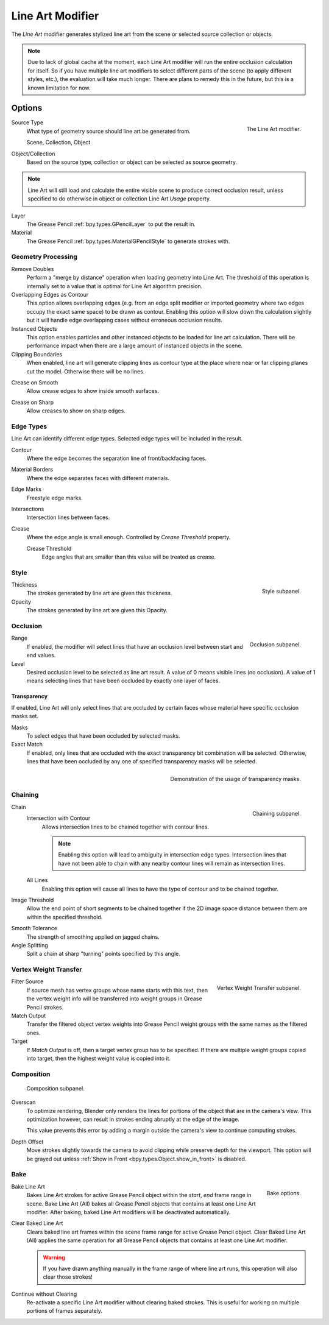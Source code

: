 .. index:: Grease Pencil Modifiers; Line Art Modifier
.. _bpy.types.LineartGpencilModifier:

*****************
Line Art Modifier
*****************

The *Line Art* modifier generates stylized line art from the scene or selected source collection or objects.

.. note::

   Due to lack of global cache at the moment, each Line Art modifier will run the entire
   occlusion calculation for itself. So if you have multiple line art modifiers to select
   different parts of the scene (to apply different styles, etc.), the evaluation will take much longer.
   There are plans to remedy this in the future, but this is a known limitation for now.


Options
=======

.. figure:: /images/grease-pencil_modifiers_generate_line-art_panel.png
   :align: right

   The Line Art modifier.

Source Type
   What type of geometry source should line art be generated from.

   Scene, Collection, Object

Object/Collection
   Based on the source type, collection or object can be selected as source geometry.

.. note::

   Line Art will still load and calculate the entire visible scene to produce correct occlusion result,
   unless specified to do otherwise in object or collection Line Art *Usage* property.

Layer
   The Grease Pencil :ref:`bpy.types.GPencilLayer` to put the result in.

Material
   The Grease Pencil :ref:`bpy.types.MaterialGPencilStyle` to generate strokes with.


Geometry Processing
-------------------

Remove Doubles
   Perform a "merge by distance" operation when loading geometry into Line Art.
   The threshold of this operation is internally set to a value that is optimal for Line Art algorithm precision.

Overlapping Edges as Contour
   This option allows overlapping edges (e.g. from an edge split modifier or imported geometry where
   two edges occupy the exact same space) to be drawn as contour. Enabling this option will slow down
   the calculation slightly but it will handle edge overlapping cases without erroneous occlusion results.

Instanced Objects
   This option enables particles and other instanced objects to be loaded for line art calculation.
   There will be performance impact when there are a large amount of instanced objects in the scene.

Clipping Boundaries
   When enabled, line art will generate clipping lines as contour type at the place
   where near or far clipping planes cut the model. Otherwise there will be no lines.

.. _bpy.types.LineartGpencilModifier.use_crease_on_smooth:

Crease on Smooth
   Allow crease edges to show inside smooth surfaces.

.. _bpy.types.LineartGpencilModifier.use_crease_on_sharp:

Crease on Sharp
   Allow creases to show on sharp edges.


Edge Types
----------

Line Art can identify different edge types. Selected edge types will be included in the result.

Contour
   Where the edge becomes the separation line of front/backfacing faces.

Material Borders
   Where the edge separates faces with different materials.

Edge Marks
   Freestyle edge marks.

Intersections
   Intersection lines between faces.

Crease
   Where the edge angle is small enough. Controlled by *Crease Threshold* property.

   Crease Threshold
      Edge angles that are smaller than this value will be treated as crease.


Style
-----

.. figure:: /images/grease-pencil_modifiers_generate_line-art_style-panel.png
   :align: right

   Style subpanel.

Thickness
   The strokes generated by line art are given this thickness.

Opacity
   The strokes generated by line art are given this Opacity.


Occlusion
---------

.. figure:: /images/grease-pencil_modifiers_generate_line-art_occlusion-panel.png
   :align: right

   Occlusion subpanel.

Range
   If enabled, the modifier will select lines that have an occlusion level between start and end values.

Level
   Desired occlusion level to be selected as line art result. A value of 0 means visible lines (no occlusion).
   A value of 1 means selecting lines that have been occluded by exactly one layer of faces.


Transparency
^^^^^^^^^^^^

If enabled, Line Art will only select lines that are occluded by certain faces whose material
have specific occlusion masks set.

Masks
   To select edges that have been occluded by selected masks.

Exact Match
   If enabled, only lines that are occluded with the exact transparency bit combination will be selected.
   Otherwise, lines that have been occluded by any one of specified transparency masks will be selected.

.. figure:: /images/grease-pencil_modifiers_generate_line-art_transparency-mask.png
   :align: right

   Demonstration of the usage of transparency masks.


Chaining
--------

.. figure:: /images/grease-pencil_modifiers_generate_line-art_chaining-panel.png
   :align: right

   Chaining subpanel.

Chain
   Intersection with Contour
      Allows intersection lines to be chained together with contour lines.

      .. note::

         Enabling this option will lead to ambiguity in intersection edge types.
         Intersection lines that have not been able to chain with any nearby contour lines will remain
         as intersection lines.

   All Lines
      Enabling this option will cause all lines to have the type of contour and to be chained together.

Image Threshold
   Allow the end point of short segments to be chained together if the 2D image space distance
   between them are within the specified threshold.

.. _bpy.types.LineartGpencilModifier.smooth_tolerance:

Smooth Tolerance
   The strength of smoothing applied on jagged chains.

Angle Splitting
   Split a chain at sharp "turning" points specified by this angle.


Vertex Weight Transfer
----------------------

.. figure:: /images/grease-pencil_modifiers_generate_line-art_vertex-weight-panel.png
   :align: right

   Vertex Weight Transfer subpanel.

Filter Source
   If source mesh has vertex groups whose name starts with this text, then the vertex weight info
   will be transferred into weight groups in Grease Pencil strokes.

Match Output
   Transfer the filtered object vertex weights into Grease Pencil weight groups with the same names
   as the filtered ones.

Target
   If *Match Output* is off, then a target vertex group has to be specified.
   If there are multiple weight groups copied into target, then the highest weight value is copied into it.


Composition
-----------

.. figure:: /images/grease-pencil_modifiers_generate_line-art_composition-panel.png

   Composition subpanel.

.. _bpy.types.LineartGpencilModifier.overscan:

Overscan
   To optimize rendering, Blender only renders the lines for portions of the object that are in the camera's view.
   This optimization however, can result in strokes ending abruptly at the edge of the image.

   This value prevents this error by adding a margin outside the camera's view to continue computing strokes.

.. _bpy.types.LineartGpencilModifier.stroke_depth_offset:

Depth Offset
   Move strokes slightly towards the camera to avoid clipping while preserve depth for the viewport.
   This option will be grayed out unless :ref:`Show in Front <bpy.types.Object.show_in_front>` is disabled.


Bake
----

.. figure:: /images/grease-pencil_modifiers_generate_line-art_baking-panel.png
   :align: right

   Bake options.

Bake Line Art
   Bakes Line Art strokes for active Grease Pencil object within the *start*, *end* frame range in scene.
   Bake Line Art (All) bakes all Grease Pencil objects that contains at least one Line Art modifier.
   After baking, baked Line Art modifiers will be deactivated automatically.

Clear Baked Line Art
   Clears baked line art frames within the scene frame range for active Grease Pencil object.
   Clear Baked Line Art (All) applies the same operation for all Grease Pencil objects that
   contains at least one Line Art modifier.

   .. warning::

      If you have drawn anything manually in the frame range of where line art runs,
      this operation will also clear those strokes!

Continue without Clearing
   Re-activate a specific Line Art modifier without clearing baked strokes. This is useful for working
   on multiple portions of frames separately.
